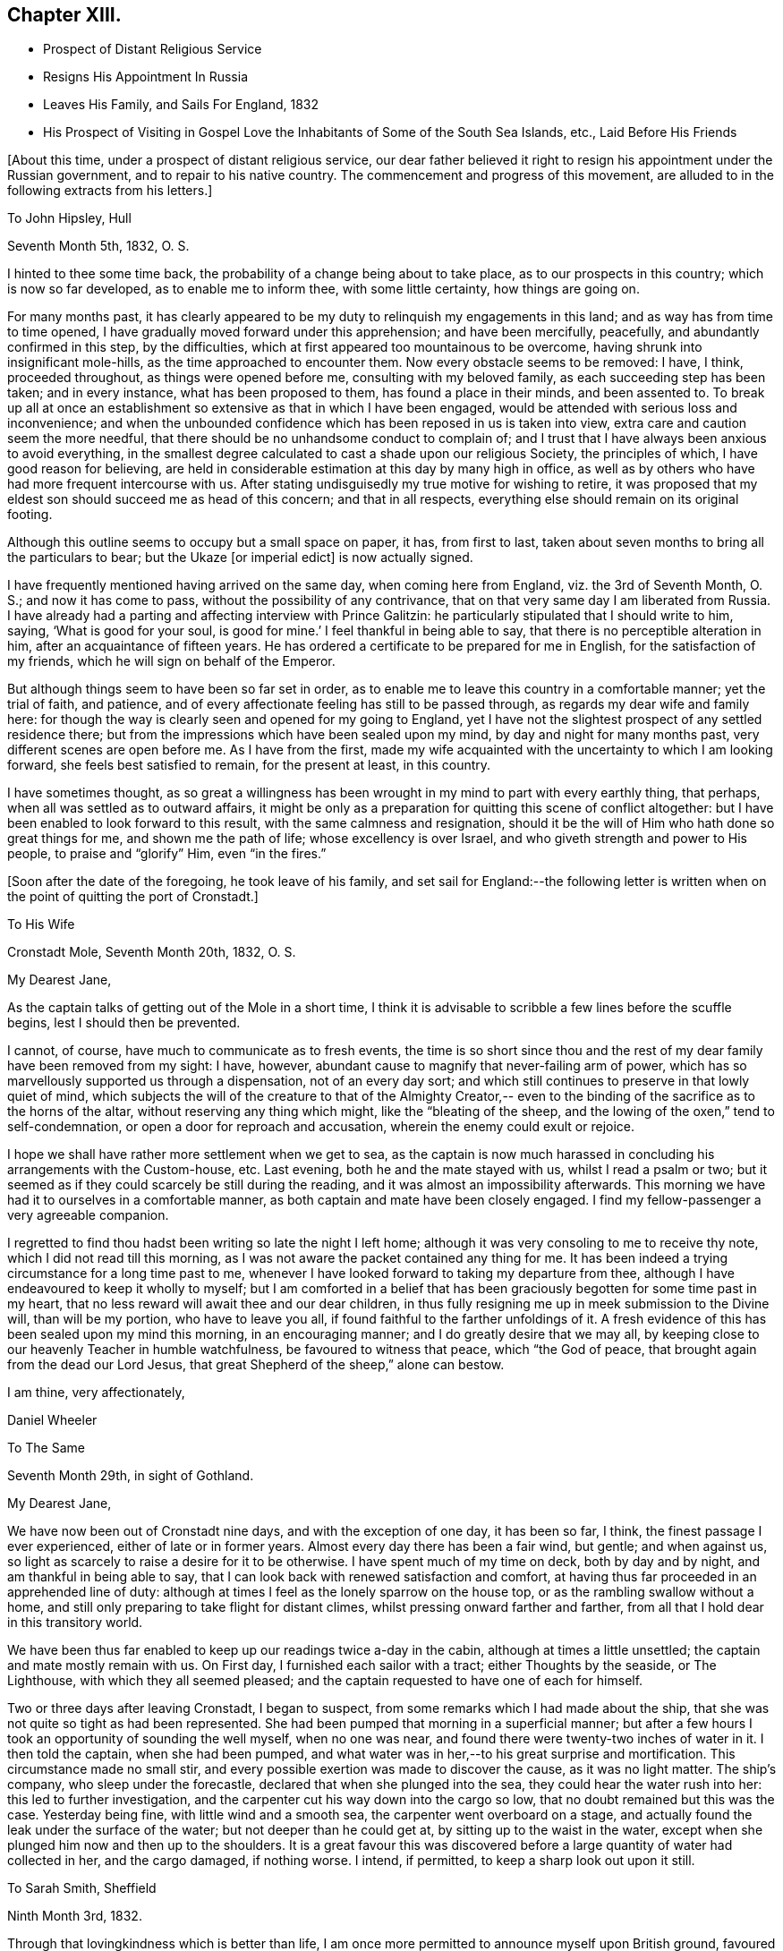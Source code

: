 == Chapter XIII.

[.chapter-synopsis]
* Prospect of Distant Religious Service
* Resigns His Appointment In Russia
* Leaves His Family, and Sails For England, 1832
* His Prospect of Visiting in Gospel Love the Inhabitants of Some of the South Sea Islands, etc., Laid Before His Friends

[.offset]
+++[+++About this time, under a prospect of distant religious service,
our dear father believed it right to resign his appointment under the Russian government,
and to repair to his native country.
The commencement and progress of this movement,
are alluded to in the following extracts from his letters.]

[.embedded-content-document.letter]
--

[.letter-heading]
To John Hipsley, Hull

[.signed-section-context-open]
Seventh Month 5th, 1832, O. S.

I hinted to thee some time back, the probability of a change being about to take place,
as to our prospects in this country; which is now so far developed,
as to enable me to inform thee, with some little certainty, how things are going on.

For many months past,
it has clearly appeared to be my duty to relinquish my engagements in this land;
and as way has from time to time opened,
I have gradually moved forward under this apprehension; and have been mercifully,
peacefully, and abundantly confirmed in this step, by the difficulties,
which at first appeared too mountainous to be overcome,
having shrunk into insignificant mole-hills, as the time approached to encounter them.
Now every obstacle seems to be removed: I have, I think, proceeded throughout,
as things were opened before me, consulting with my beloved family,
as each succeeding step has been taken; and in every instance,
what has been proposed to them, has found a place in their minds, and been assented to.
To break up all at once an establishment so
extensive as that in which I have been engaged,
would be attended with serious loss and inconvenience;
and when the unbounded confidence which has been reposed in us is taken into view,
extra care and caution seem the more needful,
that there should be no unhandsome conduct to complain of;
and I trust that I have always been anxious to avoid everything,
in the smallest degree calculated to cast a shade upon our religious Society,
the principles of which, I have good reason for believing,
are held in considerable estimation at this day by many high in office,
as well as by others who have had more frequent intercourse with us.
After stating undisguisedly my true motive for wishing to retire,
it was proposed that my eldest son should succeed me as head of this concern;
and that in all respects, everything else should remain on its original footing.

Although this outline seems to occupy but a small space on paper, it has,
from first to last, taken about seven months to bring all the particulars to bear;
but the Ukaze +++[+++or imperial edict]
is now actually signed.

I have frequently mentioned having arrived on the same day,
when coming here from England, viz. the 3rd of Seventh Month, O. S.;
and now it has come to pass, without the possibility of any contrivance,
that on that very same day I am liberated from Russia.
I have already had a parting and affecting interview with Prince Galitzin:
he particularly stipulated that I should write to him, saying,
'`What is good for your soul, is good for mine.`' I feel thankful in being able to say,
that there is no perceptible alteration in him, after an acquaintance of fifteen years.
He has ordered a certificate to be prepared for me in English,
for the satisfaction of my friends, which he will sign on behalf of the Emperor.

But although things seem to have been so far set in order,
as to enable me to leave this country in a comfortable manner; yet the trial of faith,
and patience, and of every affectionate feeling has still to be passed through,
as regards my dear wife and family here:
for though the way is clearly seen and opened for my going to England,
yet I have not the slightest prospect of any settled residence there;
but from the impressions which have been sealed upon my mind,
by day and night for many months past, very different scenes are open before me.
As I have from the first,
made my wife acquainted with the uncertainty to which I am looking forward,
she feels best satisfied to remain, for the present at least, in this country.

I have sometimes thought,
as so great a willingness has been wrought in my mind to part with every earthly thing,
that perhaps, when all was settled as to outward affairs,
it might be only as a preparation for quitting this scene of conflict altogether:
but I have been enabled to look forward to this result,
with the same calmness and resignation,
should it be the will of Him who hath done so great things for me,
and shown me the path of life; whose excellency is over Israel,
and who giveth strength and power to His people, to praise and "`glorify`" Him,
even "`in the fires.`"

--

[.offset]
+++[+++Soon after the date of the foregoing, he took leave of his family,
and set sail for England:--the following letter is written
when on the point of quitting the port of Cronstadt.]

[.embedded-content-document.letter]
--

[.letter-heading]
To His Wife

[.signed-section-context-open]
Cronstadt Mole, Seventh Month 20th, 1832, O. S.

[.salutation]
My Dearest Jane,

As the captain talks of getting out of the Mole in a short time,
I think it is advisable to scribble a few lines before the scuffle begins,
lest I should then be prevented.

I cannot, of course, have much to communicate as to fresh events,
the time is so short since thou and the rest of
my dear family have been removed from my sight:
I have, however, abundant cause to magnify that never-failing arm of power,
which has so marvellously supported us through a dispensation, not of an every day sort;
and which still continues to preserve in that lowly quiet of mind,
which subjects the will of the creature to that of the Almighty Creator,--
even to the binding of the sacrifice as to the horns of the altar,
without reserving any thing which might, like the "`bleating of the sheep,
and the lowing of the oxen,`" tend to self-condemnation,
or open a door for reproach and accusation, wherein the enemy could exult or rejoice.

I hope we shall have rather more settlement when we get to sea,
as the captain is now much harassed in concluding his arrangements with the Custom-house,
etc.
Last evening, both he and the mate stayed with us, whilst I read a psalm or two;
but it seemed as if they could scarcely be still during the reading,
and it was almost an impossibility afterwards.
This morning we have had it to ourselves in a comfortable manner,
as both captain and mate have been closely engaged.
I find my fellow-passenger a very agreeable companion.

I regretted to find thou hadst been writing so late the night I left home;
although it was very consoling to me to receive thy note,
which I did not read till this morning,
as I was not aware the packet contained any thing for me.
It has been indeed a trying circumstance for a long time past to me,
whenever I have looked forward to taking my departure from thee,
although I have endeavoured to keep it wholly to myself;
but I am comforted in a belief that has been graciously
begotten for some time past in my heart,
that no less reward will await thee and our dear children,
in thus fully resigning me up in meek submission to the Divine will,
than will be my portion, who have to leave you all,
if found faithful to the farther unfoldings of it.
A fresh evidence of this has been sealed upon my mind this morning,
in an encouraging manner; and I do greatly desire that we may all,
by keeping close to our heavenly Teacher in humble watchfulness,
be favoured to witness that peace, which "`the God of peace,
that brought again from the dead our Lord Jesus,
that great Shepherd of the sheep,`" alone can bestow.

[.signed-section-closing]
I am thine, very affectionately,

[.signed-section-signature]
Daniel Wheeler

--

[.embedded-content-document.letter]
--

[.letter-heading]
To The Same

[.signed-section-context-open]
Seventh Month 29th, in sight of Gothland.

[.salutation]
My Dearest Jane,

We have now been out of Cronstadt nine days, and with the exception of one day,
it has been so far, I think, the finest passage I ever experienced,
either of late or in former years.
Almost every day there has been a fair wind, but gentle; and when against us,
so light as scarcely to raise a desire for it to be otherwise.
I have spent much of my time on deck, both by day and by night,
and am thankful in being able to say,
that I can look back with renewed satisfaction and comfort,
at having thus far proceeded in an apprehended line of duty:
although at times I feel as the lonely sparrow on the house top,
or as the rambling swallow without a home,
and still only preparing to take flight for distant climes,
whilst pressing onward farther and farther,
from all that I hold dear in this transitory world.

We have been thus far enabled to keep up our readings twice a-day in the cabin,
although at times a little unsettled; the captain and mate mostly remain with us.
On First day, I furnished each sailor with a tract; either Thoughts by the seaside,
or The Lighthouse, with which they all seemed pleased;
and the captain requested to have one of each for himself.

Two or three days after leaving Cronstadt, I began to suspect,
from some remarks which I had made about the ship,
that she was not quite so tight as had been represented.
She had been pumped that morning in a superficial manner;
but after a few hours I took an opportunity of sounding the well myself,
when no one was near, and found there were twenty-two inches of water in it.
I then told the captain, when she had been pumped,
and what water was in her,--to his great surprise and mortification.
This circumstance made no small stir,
and every possible exertion was made to discover the cause, as it was no light matter.
The ship`'s company, who sleep under the forecastle,
declared that when she plunged into the sea, they could hear the water rush into her:
this led to further investigation,
and the carpenter cut his way down into the cargo so low,
that no doubt remained but this was the case.
Yesterday being fine, with little wind and a smooth sea,
the carpenter went overboard on a stage,
and actually found the leak under the surface of the water;
but not deeper than he could get at, by sitting up to the waist in the water,
except when she plunged him now and then up to the shoulders.
It is a great favour this was discovered before
a large quantity of water had collected in her,
and the cargo damaged, if nothing worse.
I intend, if permitted, to keep a sharp look out upon it still.

--

[.embedded-content-document.letter]
--

[.letter-heading]
To Sarah Smith, Sheffield

[.signed-section-context-open]
Ninth Month 3rd, 1832.

Through that lovingkindness which is better than life,
I am once more permitted to announce myself upon British ground,
favoured with the rich blessing of health.

It is six weeks this night, since I left my beloved wife at Shoosharry, and,
accompanied by my children, went down to Cronstadt to embark for Hull.
My dear wife was as well as usual; but remained at home,
as her going to Cronstadt would have been beyond her strength,
particularly at a moment when every feeling was
stretched as far as human nature could well bear;
it would have been adding anguish to the cup of
affliction and distress about to be handed.
"`Hath God forgotten to be gracious?`" Nay verily, my dear friend; His mercies,
unbounded as his love, enabled us to drink it with all its dregs,
bitter indeed to flesh and blood: but if He hath blessed it,
it will--it shall be blessed.
I am very thankful in being able to tell thee,
that my beloved wife was supported throughout the whole conflict in a marvellous manner;
and she evinced to her dear family a calmness, resignation, and fortitude,
not often equalled in like painful circumstances, and but seldom surpassed;
giving me up without a murmur, though without a glimpse of when we shall meet again.
Surely the incense is still burning,
and I humbly trust the sacrifice will be accepted by Him,
who more than thirty-two years ago brought us together;
and who now in the excellency of His will,
is pleased to separate us again from each other;
and who alone can sanctify to us and our dear children,
this and every other trial yet in store for us, to His own praise and glory.

I purpose returning to Doncaster in a day or two,
where I think I shall be more secluded than at Sheffield,
and out of the reach of numberless kindly intended inquiries,
which are at present likely to remain unsatisfied; besides,
my present situation renders me only fit company for owls and pelicans,
and other inhabitants of the wilderness,
to which the desert place is most congenial,--feeling as one born out of due time,
and as an alien even in my father`'s house.

[.signed-section-signature]
Daniel Wheeler

[.postscript]
====

P+++.+++ S.--What a favour it is, that my dear wife and family are strengthened,
not only to rise above every disposition to repine,
but rather to rejoice in that we are accounted worthy to suffer for the great name`'s
sake,--in the promotion of the cause of truth and righteousness in the earth,
according to the measure allotted us.

====

--

[.embedded-content-document.letter]
--

[.letter-heading]
To His Wife

[.signed-section-context-open]
Sheffield, Ninth Month 5th, 1832.

[.salutation]
My Dearest Jane,

The meetings in this town on First day were both heavy laborious seasons;
but a public meeting held the following evening, was an open favoured time.
Being again permitted to sit in the meetinghouse
at Sheffield with many of our old friends,
was a circumstance which had never formed a part of my finite calculations,
when I left this neighbourhood last year;
and more particularly in so short a time as has elapsed:
it seemed for a season something like a dream.
I had no share in the labour of the public meeting (appointed by Elizabeth Robson,)
but the will of the creature was I think prostrated before its Almighty Creator:
and being emptied of self,
I was mercifully enabled to prefer a feeble
petition on behalf of thee and the dear children,
under a sensible evidence of near access being vouchsafed to the throne of grace,
in silent breathings for your preservation and welfare.

[.signed-section-context-open]
Ninth Month 22nd, 1832.

I informed the Select Meeting held at Doncaster on the 12th (nineteen
persons being present,) of the object which has brought me to England.
I had also to bear a short testimony to the worth of dear William Smith,
who it appeared had been appointed a representative for the last Quarterly Meeting;
but was prevented attending it by the sickness which preceded his death.
His loss has been greatly lamented by people of various denominations,
and I think it may be safely said, he was one in whom there was no guile.
His end was truly consoling;
although scarcely able to move hand or foot from extreme debility,
his mouth was filled with praises to the Lord; so that the physician who was present,
was quite struck with the scene.
He was interred, I think,
about six hours afterwards,--almost immediate
burial being insisted on in cases of cholera.

Next day, the Monthly Meeting was held; at the close of which,
members were requested to keep their seats.
Ann Fairbank returned a certificate which had been
granted her to visit the meetings in and about London.
When this was finished, I was strengthened to spread before Friends,
the prospect which had been presented to the view of my mind,
of visiting in the love of the gospel the inhabitants
of some of the islands of the Pacific Ocean,
New South Wales, and Van Diemen`'s Land.
I stood up with the words, "`the cup which my Father hath given me,
shall I not drink it;`"--and eventually laid the whole affair fully before the meeting.
A very solid and solemn interval succeeded.
I warned the meeting not to let affectionate sympathy bias their minds,
and recommended that all should endeavour to
sink down to the precious gift in every heart,
that so a right judgment might be come to;
seeing it was a subject in which much was implicated,
not only as regarded myself and the Society at large, but the Truth itself.
At length, a general expression of concurrence and near sympathy broke forth,
from the head to the uttermost skirts of the garment, as the ointment poured forth,
which draws down the heavenly blessing.
Many vocal petitions ascended on the occasion, as well I believe as universal mental ones.
It was, indeed, a memorable day,
and one in which I most earnestly desire you may all be permitted to share,
though far distant, through the influence of that Almighty power,
which is omnipotent and omnipresent.
A committee was appointed to prepare a certificate for me.

I do not know how I may fare in our Quarterly Meeting,
but I feel resigned as to the result.
I have enjoyed feelings, which are quite undeclarable,
since my concern has been brought forward; and greatly do I desire,
that all my dear family may come to the same blessed
experience,--which will most assuredly be their happy portion,
if they are but willing to resign all into the hands of the dear Redeemer,
and not be ashamed of acknowledging Him before men,
although they may be accounted fools by the worldly wise.
But I am thoroughly persuaded, that nothing short of the whole heart,
without the smallest reservation, must be offered,
however great the cross to the natural will;
for it is in little things that the enemy keeps the soul in bondage,
which answer his purpose as well as greater matters,
which would be too glaring to be submitted to.
For the Lord of life and glory will not dwell in the same temple with idols,
however insignificant such may be in our estimation; the day of the Lord "`will not come,
except there come a falling away first`" from these little things,
or a turning from them; "`and that man of sin be revealed,
the son of perdition:`" for "`he who now letteth will let,
until he be taken out of the way; and then shall that wicked be revealed,
whom the Lord shall consume with the spirit of his mouth,
and shall destroy with the brightness of His coming.`"
The heart thus cleansed, will become the secret place,
or the holy place of the tabernacle of the Most High;
through which the crystal river flows,
and in which nothing but unmixed sacrifice is accepted:
the least impurity in our affections will be beheld in its transparent stream.

I am obliged by the kind messages from +++_______+++ and +++_______+++;
and feel greatly desirous that they may all be
favoured to see beyond the shadows of things,
to the living and eternal substance, which is durable as the days of heaven;
that they may indeed be able to say, from living and heartfelt experience,
"`We know that the Son of God is come, and hath given us an understanding,
that we may know Him that is true; and we are in Him that is true,
even in His Son Jesus Christ.
This is the true God, and eternal life.`"
"`He that believeth on the Son of God hath the witness in himself:`"--yea,
"`he that hath the Son hath life; and he that hath not the Son of God hath not life.`"

--

[.embedded-content-document.letter]
--

[.letter-heading]
To His Children

[.signed-section-context-open]
York, Ninth Month 28th, 1832.

[.salutation]
My Dear Children,

On Fourth day, the 26th, the Quarterly Meeting was held.
After a solemn meeting for worship,
it was proposed that the women Friends should keep their seats.
After the clerk had opened the meeting with the usual minute,
and called over the names of the representatives from each Monthly Meeting,
this large assembly again dropped into silence, which remained uninterrupted,
until broken by myself nearly in the following words:--'`No wonder if
a trembling mortal feels appalled at approaching conflict,
when the dear Son of God himself exclaimed,
"`Father save me from this hour:`"--for although we may at
times feel a willingness to go with our Lord and Master,
as unto prison and unto death; yet such is the frailty and weakness of human nature,
that when the trying hour cometh, we are ready to deny Him.
But we have a great and glorious High Priest, whose most precious attribute is mercy;
who will not break the bruised reed, nor suffer it to be broken;
who is touched with a feeling--a compassionate sense of
our infirmities,--is mighty to save and to deliver,
and who will deliver out of every distress,
all those that put their trust and confidence in Him.`' And thus, eventually,
was laid the whole weight of the concern upon the shoulders of the Quarterly Meeting.
As I thought you would like to have minute particulars,
I have endeavoured to remember what passed, and I think the above is almost verbatim.

The meeting now began to feel the weight of the responsibility cast upon it,
and again settled down in great solemnity.
A considerable number of Friends expressed their unity and concurrence;
and my dear wife and family had a full share in
the prayers and sympathy of their friends,
to my great rejoicing and thankfulness.
After a full hour occupied in this manner,
it was concluded that a committee should be
appointed to express the sense of the meeting,
in an endorsement of my certificate.

--

[.offset]
+++[+++The same letter contains the following account of a
remarkable communication made in the Yearly Meeting of 1832.]

[.embedded-content-document.letter]
--

Thinking the substance of a testimony borne in the Yearly Meeting this year,
will interest you, I shall transcribe it, as follows:

In a striking and awful manner Sarah L. Grubb adverted to the
permitted visitation of the pestilence in this country;
and afterwards she had a very close and powerful testimony to the meeting,
on the present state of our religious Society,
by way of solemn warning of the approaching judgments
of the Lord upon us for the neglect of those things,
which in a peculiar manner, were given us to bear in the early times of our Society,
when Friends were called out from the world to be a separate people.
Her concern was, that we should return to first principles;
but her more especial warning was,
that if there were not a coming down from the heights to which many have climbed,
there were those amongst us who might be compared to the golden vessels of the temple,
such as had really stood the fire, and had not only been rightly filled,
but employed of the Lord to communicate to the people,
who would be permitted to be carried away captives to Babylon.
That there was and is amongst us, a Babel now building,
whose top is intended to reach unto heaven, which must and will come down; that there is,
(though not clearly seen by ourselves,) a peeling and scattering amongst us,
which is clearly shown in the vision and light of the
Lord;--and that if we did not repent and return,
we should be left very few in number.
But that the Lord would not leave himself without a people, etc.
She spoke farther in reference to some,
who had been rightly gifted to speak the word of the Lord as from the mouth of the Lord;
but who for want of dwelling low and deep enough,
had had their brightness dimmed,--adding, "`when Ephraim spake trembling,
he exalted himself in Israel, but when he offended in Baal, he died.`"

It does seem as if what has hitherto been dispensed,
had made but little impression on the minds of the people in this land;
and I fear this is the case in many other places.
What could have been done, that hath not been done,
to bring mankind to the knowledge of Him,
who is the author of eternal salvation to all
them that obey him? but if they will not hearken,
how shall they obey? How ready and willing most are,
to hearken to the teaching of poor finite man;
but how reluctantly they will submit to hearken to the voice of God!
Like the Israelites of old, they would rather hear the voice of Moses than of Him;
and if we consider the hundreds who are busily engaged
in turning the attention of the people to the letter,
to the traditions and ordinances of man, "`after the rudiments of the world,
and not after Christ,`" what must be the end thereof?

--

[.embedded-content-document.letter]
--

[.signed-section-context-open]
Sheffield, Tenth Month 8th.

I was at both meetings at Sheffield yesterday;
that in the forenoon was large and satisfactory.
I had to set forth the beauty, purity, and loveliness of the gospel church,
and to put the people upon considering whether they were members of this glorious church,
that is without spot or wrinkle, or any such thing;
because if not attained to happily whilst here, it cannot be done hereafter;
for as the tree falls, so it will lie,
whether it be to the south or to the north:--that such
a state is evidently attainable in this life,
from the language of the apostle Paul to the Hebrews,--
"`For we are not come to the mount that might be touched,
and that burned with fire, nor unto blackness, and darkness, and tempest,
and the sound of a trumpet, and the voice of words;`"--"`but ye are come unto Mount Zion,
and unto the city of the living God, the heavenly Jerusalem,
and to an innumerable company of angels,
to the general assembly and church of the first-born, which are written in heaven;
and to God the Judge of all, and to the spirits of just men made perfect;
and to Jesus the Mediator of the new covenant, and to the blood of sprinkling,
that speaketh better things than that of Abel.`"
The blood of Abel cried from the ground for vengeance upon the offender; but,
"`Father forgive them, they know not what they do,`" was the cry of Him,
whose precious blood was shed for the sins of all mankind.
I had to query of them,
what they knew of "`this blood of sprinkling,`" which "`cleanseth
from all sin;`"--pressing the necessity of living faith,
which could only be obtained by coming to Jesus,
who would beget in them "`the faith of the
gospel,`" and would be found not only the author,
but the finisher thereof.
Without this, the highest profession of the Christian religion is but a dream, a shadow,
and a doubt; but with it, a glorious reality,--the life of the just,
who "`live by the faith of the Son of God,`"--the very "`substance of things hoped for,
the evidence of things not seen,`"--even the salvation of the soul.

On the 27th of Tenth Month, I returned to Tottenham,
and attended both meetings there next day, as to myself in silence;
but several others were engaged to advocate the great cause.
The next morning the Committee of Friends appointed by the
Yearly Meeting to revise the Book of Extracts sat down,
consisting of some members from almost all the Quarterly Meetings in England,
who with the members of the Meeting for Sufferings, formed a numerous body.
My concern could not be brought forward till the
regular time for the Morning Meeting to assemble,
which was that day fortnight;
so that I had to struggle on under its weight as well as I could.
I have however great cause to be thankful for the
privilege of attending so memorable a conference;
particularly as it appeared that only one other individual besides
myself had been at the last revision of that book thirty years ago.
It is remarkable, that one so circumstanced as I have been,
should have been permitted to share twice in so solemn and exercising an occasion.

After attending twenty-two sittings of the conference, also a Monthly Meeting,
and six meetings for worship,
the day arrived which brought the seal of confirmation to what had
already been sanctioned by my own Quarterly and Monthly Meetings.
But before entering on this description, I must tell thee, that the conference,
although at seasons truly painful on account of the visible
and alarming stature of the uncircumcised in heart,
was at times highly instructive and eminently
favoured with the life-giving presence of Him,
who abideth of old, who did not fail to give power to the faint,
and to increase the strength of those that have no power of their own;
according to the prediction of the evangelical prophet, He was indeed,
for a crown of glory, and for a diadem of beauty unto the residue of his people,
and for a spirit of judgment to those that sat in judgment,
and for strength to them that truly turned the battle to the gate;
and to His own praise and glory did He marvellously enable them that fear Him,
to display the banner which He had given them, "`because of the Truth.`"
The conflict of mind which I had to pass through,
early in the day that I had to stand before the Morning Meeting,
is utterly undeclarable by the tongue of any mortal;
and I could not at the time account for it:
but I was afterwards favoured to see that this dispensation was highly needful for me.
I stood up with the words,--"`I have a baptism to be baptized with,
and how am I straitened until it be accomplished`" adding,--'`but
the God of Israel is He that giveth strength and power to His
people,--blessed be God.`' I then proceeded to state,
that my mind had been long preparing,
in order to loosen me from every earthly occupation,
and to wean me from every social tie,
of which I had been blessed with more than an ordinary share;
and that shortly after my return from this country last year,
to a land of desolation and sorrow,
my heart was at times filled with the love of God in a
remarkable manner;--that in one of those delightful seasons,
a prospect was opened before me, the magnitude of which made human nature shrink.
But He who had redeemed my life from destruction,
and crowned me with lovingkindness and tender mercies,
was graciously pleased to beget in me a willingness to
go wheresoever He was pleased to lead.
My engagements were at the time such,
as seemed to preclude the possibility of my being extricated from them for this work;
but the pathway was clearly defined, in which as I moved step by step,
the mountains became mere mole-hills,
and I was at length enabled to lay my concern
before my own Monthly and Quarterly Meetings,
etc.:
and that although some relief had been obtained by casting a
share of the weight upon the shoulders of my Friends,
yet the burden still remained with me day by day, and at intervals in the night season;
desiring that a right judgment might be come to,
whether this thing was of the Lord or not.

After a long pause, it was thought that the Morning Meeting could not set me at liberty,
without knowing what I expected to do in those distant parts.
To this I replied, that no specific line of duty was pointed out to me,
in this early stage of the business; but that what had passed in my mind led to a belief,
that I should have to turn the people "`from darkness to light,
and from the power of Satan unto God,`"--and to teach them that they lived, and moved,
and had their being in that God, whom they worshipped, it was probable,
as at a distance:--that as to the missionaries I might meet with,
I could embrace them with open arms, as fellow-men, countrymen,
and labourers in the same great work, although, perhaps in a different stage of it.

The certificate will show how the matter issued.
The meeting ended in a truly solemn manner.
Our dear aged friend William Rickman, was constrained to declare,
that '`the Truth reigned over all.`' Many prayers were put up for you all,
as well as for myself and others, who may be engaged to the same work.

--
